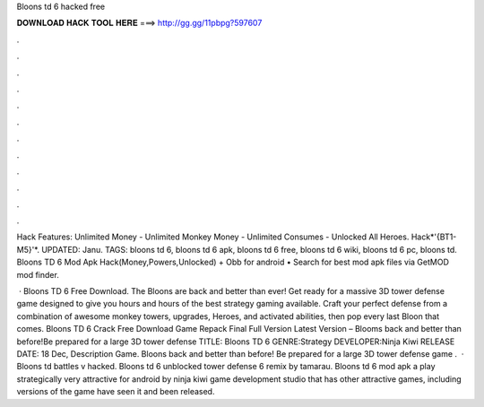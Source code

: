 Bloons td 6 hacked free



𝐃𝐎𝐖𝐍𝐋𝐎𝐀𝐃 𝐇𝐀𝐂𝐊 𝐓𝐎𝐎𝐋 𝐇𝐄𝐑𝐄 ===> http://gg.gg/11pbpg?597607



.



.



.



.



.



.



.



.



.



.



.



.

Hack Features: Unlimited Money - Unlimited Monkey Money - Unlimited Consumes - Unlocked All Heroes. Hack*'{BT1-M5}'*. UPDATED: Janu. TAGS: bloons td 6, bloons td 6 apk, bloons td 6 free, bloons td 6 wiki, bloons td 6 pc, bloons td. Bloons TD 6 Mod Apk Hack(Money,Powers,Unlocked) + Obb for android • Search for best mod apk files via GetMOD mod finder.

 · Bloons TD 6 Free Download. The Bloons are back and better than ever! Get ready for a massive 3D tower defense game designed to give you hours and hours of the best strategy gaming available. Craft your perfect defense from a combination of awesome monkey towers, upgrades, Heroes, and activated abilities, then pop every last Bloon that comes. Bloons TD 6 Crack Free Download Game Repack Final Full Version Latest Version – Blooms back and better than before!Be prepared for a large 3D tower defense TITLE: Bloons TD 6 GENRE:Strategy DEVELOPER:Ninja Kiwi RELEASE DATE: 18 Dec, Description Game. Bloons back and better than before! Be prepared for a large 3D tower defense game .  · Bloons td battles v hacked. Bloons td 6 unblocked  tower defense 6 remix by tamarau. Bloons td 6 mod apk a play strategically very attractive for android by ninja kiwi game development studio that has other attractive games, including versions of the game have seen it and been released.
